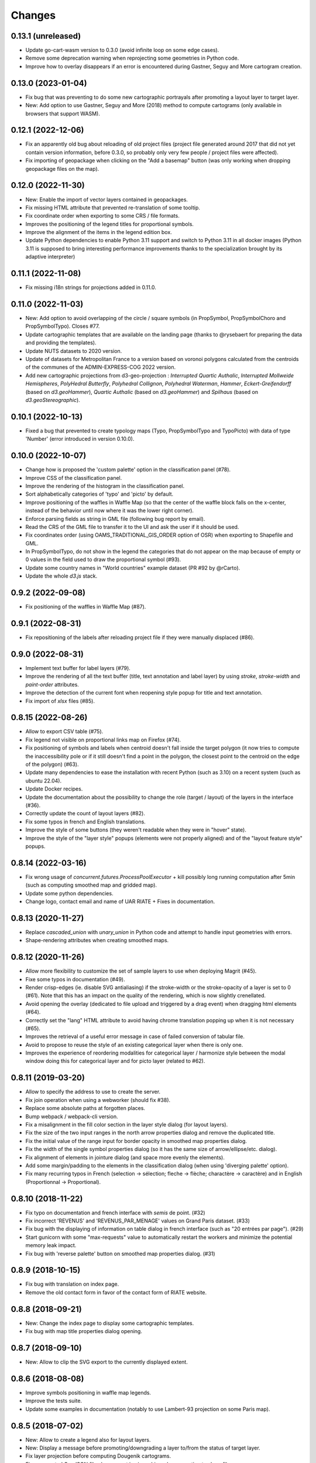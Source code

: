Changes
=======

0.13.1 (unreleased)
-------------------

- Update go-cart-wasm version to 0.3.0 (avoid infinite loop on some edge cases).

- Remove some deprecation warning when reprojecting some geometries in Python code.

- Improve how to overlay disappears if an error is encountered during Gastner, Seguy and More cartogram creation.

0.13.0 (2023-01-04)
-------------------

- Fix bug that was preventing to do some new cartographic portrayals after promoting a layout layer to target layer.

- New: Add option to use Gastner, Seguy and More (2018) method to compute cartograms (only available in browsers that support WASM).


0.12.1 (2022-12-06)
-------------------

- Fix an apparently old bug about reloading of old project files (project file generated around 2017 that did not yet contain version information, before 0.3.0, so probably only very few people / project files were affected).

- Fix importing of geopackage when clicking on the "Add a basemap" button (was only working when dropping geopackage files on the map).

0.12.0 (2022-11-30)
------------------

- New: Enable the import of vector layers contained in geopackages.

- Fix missing HTML attribute that prevented re-translation of some tooltip.

- Fix coordinate order when exporting to some CRS / file formats.

- Improves the positioning of the legend titles for proportional symbols.

- Improve the alignment of the items in the legend edition box.

- Update Python dependencies to enable Python 3.11 support and switch to Python 3.11 in all docker images (Python 3.11 is supposed to bring interesting performance improvements thanks to the specialization brought by its adaptive interpreter)


0.11.1 (2022-11-08)
------------------

- Fix missing i18n strings for projections added in 0.11.0.

0.11.0 (2022-11-03)
------------------

- New: Add option to avoid overlapping of the circle / square symbols (in PropSymbol, PropSymbolChoro and PropSymbolTypo). Closes #77.

- Update cartographic templates that are available on the landing page (thanks to @rysebaert for preparing the data and providing the templates).

- Update NUTS datasets to 2020 version.

- Update of datasets for Metropolitan France to a version based on voronoi polygons calculated from the centroids of the communes of the ADMIN-EXPRESS-COG 2022 version.

- Add new cartographic projections from d3-geo-projection : *Interrupted Quartic Authalic*, *Interrupted Mollweide Hemispheres*, *PolyHedral Butterfly*, *Polyhedral Collignon*, *Polyhedral Waterman*, *Hammer*, *Eckert-Greifendorff* (based on `d3.geoHammer`), *Quartic Authalic* (based on `d3.geoHammer`) and *Spilhaus* (based on `d3.geoStereographic`).


0.10.1 (2022-10-13)
-------------------

- Fixed a bug that prevented to create typology maps (Typo, PropSymbolTypo and TypoPicto) with data of type 'Number' (error introduced in version 0.10.0).


0.10.0 (2022-10-07)
-------------------

- Change how is proposed the 'custom palette' option in the classification panel (#78).

- Improve CSS of the classification panel.

- Improve the rendering of the histogram in the classification panel.

- Sort alphabetically categories of 'typo' and 'picto' by default.

- Improve positioning of the waffles in Waffle Map (so that the center of the waffle block falls on the x-center, instead of the behavior until now where it was the lower right corner).

- Enforce parsing fields as string in GML file (following bug report by email).

- Read the CRS of the GML file to transfer it to the UI and ask the user if it should be used.

- Fix coordinates order (using OAMS_TRADITIONAL_GIS_ORDER option of OSR) when exporting to Shapefile and GML.

- In PropSymbolTypo, do not show in the legend the categories that do not appear on the map because of empty or 0 values in the field used to draw the proportional symbol (#93).

- Update some country names in "World countries" example dataset (PR #92 by @rCarto).

- Update the whole `d3.js` stack.

0.9.2 (2022-09-08)
-----------------

- Fix positioning of the waffles in Waffle Map (#87).


0.9.1 (2022-08-31)
-----------------

- Fix repositioning of the labels after reloading project file if they were manually displaced (#86).


0.9.0 (2022-08-31)
------------------

- Implement text buffer for label layers (#79).

- Improve the rendering of all the text buffer (title, text annotation and label layer) by using `stroke`, `stroke-width` and `paint-order` attributes.

- Improve the detection of the current font when reopening style popup for title and text annotation.

- Fix import of `xlsx` files (#85).


0.8.15 (2022-08-26)
-------------------

- Allow to export CSV table (#75).

- Fix legend not visible on proportional links map on Firefox (#74).

- Fix positioning of symbols and labels when centroid doesn't fall inside the target polygon (it now tries to compute the inaccessibility pole or if it still doesn't find a point in the polygon, the closest point to the centroid on the edge of the polygon) (#63).

- Update many dependencies to ease the installation with recent Python (such as 3.10) on a recent system (such as ubuntu 22.04).

- Update Docker recipes.

- Update the documentation about the possibility to change the role (target / layout) of the layers in the interface (#36).

- Correctly update the count of layout layers (#82).

- Fix some typos in french and English translations.

- Improve the style of some buttons (they weren't readable when they were in "hover" state).

- Improve the style of the "layer style" popups (elements were not properly aligned) and of the "layout feature style" popups.


0.8.14 (2022-03-16)
-------------------

- Fix wrong usage of `concurrent.futures.ProcessPoolExecutor` + kill possibly long running computation after 5min (such as computing smoothed map and gridded map).

- Update some python dependencies.

- Change logo, contact email and name of UAR RIATE + Fixes in documentation.


0.8.13 (2020-11-27)
-------------------

- Replace `cascaded_union` with `unary_union` in Python code and attempt to handle input geometries with errors.

- Shape-rendering attributes when creating smoothed maps.


0.8.12 (2020-11-26)
-------------------

- Allow more flexibility to customize the set of sample layers to use when deploying Magrit (#45).

- Fixe some typos in documentation (#49).

- Render crisp-edges (ie. disable SVG antialiasing) if the stroke-width or the stroke-opacity of a layer is set to 0 (#61). Note that this has an impact on the quality of the rendering, which is now slightly crenellated.

- Avoid opening the overlay (dedicated to file upload and triggered by a drag event) when dragging html elements (#64).

- Correctly set the "lang" HTML attribute to avoid having chrome translation popping up when it is not necessary (#65).

- Improves the retrieval of a useful error message in case of failed conversion of tabular file.

- Avoid to propose to reuse the style of an existing categorical layer when there is only one.

- Improves the experience of reordering modalities for categorical layer / harmonize style between the modal window doing this for categorical layer and for picto layer (related to #62).


0.8.11 (2019-03-20)
-------------------

- Allow to specify the address to use to create the server.

- Fix join operation when using a webworker (should fix #38).

- Replace some absolute paths at forgotten places.

- Bump webpack / webpack-cli version.

- Fix a misalignment in the fill color section in the layer style dialog (for layout layers).

- Fix the size of the two input ranges in the north arrow properties dialog and remove the duplicated title.

- Fix the initial value of the range input for border opacity in smoothed map properties dialog.

- Fix the width of the single symbol properties dialog (so it has the same size of arrow/ellipse/etc. dialog).

- Fix alignment of elements in jointure dialog (and space more evenly the elements).

- Add some margin/padding to the elements in the classification dialog (when using 'diverging palette' option).

- Fix many recurring typos in French (selection -> sélection; fleche -> flèche; charactère -> caractère) and in English (Proportionnal -> Proportional).


0.8.10 (2018-11-22)
-------------------

- Fix typo on documentation and french interface with *semis* de point. (#32)

- Fix incorrect 'REVENUS' and 'REVENUS_PAR_MENAGE' values on Grand Paris dataset. (#33)

- Fix bug with the displaying of information on table dialog in french interface (such as "20 entrées par page"). (#29)

- Start gunicorn with some "max-requests" value to automatically restart the workers and minimize the potential memory leak impact.

- Fix bug with 'reverse palette' button on smoothed map properties dialog. (#31)


0.8.9 (2018-10-15)
------------------

- Fix bug with translation on index page.

- Remove the old contact form in favor of the contact form of RIATE website.


0.8.8 (2018-09-21)
------------------

- New: Change the index page to display some cartographic templates.

- Fix bug with map title properties dialog opening.


0.8.7 (2018-09-10)
------------------

- New: Allow to clip the SVG export to the currently displayed extent.


0.8.6 (2018-08-08)
------------------

- Improve symbols positioning in waffle map legends.

- Improve the tests suite.

- Update some examples in documentation (notably to use Lambert-93 projection on some Paris map).


0.8.5 (2018-07-02)
------------------

- New: Allow to create a legend also for layout layers.

- New: Display a message before promoting/downgrading a layer to/from the status of target layer.

- Fix layer projection before computing Dougenik cartograms.

- Fix unexpected GeoJSON file also present in zip archive when exporting to shapefile.

- Fix incorrect behavior when editing scalebar properties (+ fix the behavior of the its cancel button).


0.8.4 (2018-06-08)
------------------

- Fix silly syntax error.


0.8.3 (2018-06-08)
------------------

- Fix error while getting temporary filename on some functions.


0.8.2 (2018-06-07)
------------------

- Fix height of svg chart for values classification for links and discontinuities.

- Internal modifications to allow local use of the server application without redis (and possibly easier installation/use on windows).


0.8.1 (2018-05-22)
------------------

- Fix the displaying of bar chart in classification panel.


0.8.0 (2018-05-22)
------------------

- New: Allow to promote layout layers (or some result layers) to be a target layer. This functionality makes it possible to combine some representations more efficiently and more quickly (for example, making a chroropleth map on the result of an anamorphosis, etc.).

- Change how are imported target/layout layers: a message asking whether the newly imported layer is a target layer or a layout layer ?

- Fix position of context menu when opened on layout features located on near the right/bottom of the window.

- Try to improve the style of the box asking to type the various fields of the layer.

- Change the workflow to prepare JS code (now using *webpack*) / split JS code in more files / don't use Jinja2 server-side anymore.


0.7.4 (2018-04-18)
------------------

- Prevent some error when opening layer with non unique entries in field named 'id' (internally caused by the fact we use geojson and fiona is failing on opening geojson with duplicates in that field).


0.7.3 (2018-03-21)
------------------

- Multiple small bug fixes related to styles.

- Fix badly set value on some input range elements.


0.7.2 (2018-03-19)
------------------

- Removes arithmetic progression classification method.

- Also allow to create proportional symbols map when analyzing a layer of points.

- Allow to use rounded corners on rectangles available as layout features.

- Slightly change the behavior when a result layer is added by not fitting anymore the viewport on it.

- Fix the "fit-zoom" behavior when using Armadillo projection and a layer at world scale.

- Change the Stewart implementation to consume less memory (smoomapy package is dropped temporarily).


0.7.1 (2018-03-09)
------------------

- Fix typos in documentation.

- Add a new option for proportional symbols legends, allowing to display a line between the symbol and the value.

- Enable the (still experimental) auto-alignment feature for text annotation.


0.7.0 (2018-03-05)
------------------

- New: allow to analyze a layer of points by two means : through a regular grid or through an existing layer of polygons. Informations computed are either the density of items (weighted or not) in each cell/polygon or a statistical summary (mean or standard deviation) about the items belonging to each cell/polygon.


0.6.7 (2018-02-01)
------------------

- Fix links creation on some cases when using integers as identifiers.


0.6.6 (2018-01-19)
------------------

- Fix/improve some styling options in links menu and in links classification box.

- Fix error occurring on labels creation when using a target layer with empty geometries and warn the user if it's the case (as for the other representations).


0.6.5 (2018-01-12)
------------------

- Be more tolerant with in the regular expression used to filter the name of exported maps (by allowing dot, dash and parentheses for example).

- Fix the displaying of the "waiting" overlay when loading a TopoJSON layer.

- Fix the displaying of the "horizontal layout" option for legend when used on a categorical choropleth map + rounding precision for "horizontal layout" legend and "proportional symbols" legend.

- Fix bug when changing layer name when using particularly long names.

- Compute Jenks natural breaks in a web worker if the dataset contains more than 7500 features.


0.6.4 (2017-12-22)
------------------

- Slightly change how field type is determined.

- Try to improve the 'active'/'pushed' effect on buttons located on the bottom-right of the map.

- Try to be lighter on the use of memory (by reducing the TTL of redis entries and by not saving (for later reuse) intermediate results anymore when computing potentials).

- Explicitly set locale and language parameters on docker image and make a better sanitizing of layer names.


0.6.3 (2017-12-14)
------------------

- Fix encoding issue of some sample basemaps (introduced in 0.6.1).

- Fix some errors that appeared when loading some datasets (especially while converting a csv to geojson when some cells of the coordinate columns contains weird stuff).

- Fix error with line height on text annotation with custom font when reloading a project file.


0.6.2 (2017-12-12)
------------------

- Fix bug when importing shapefiles (due to wrong hash computation / was introduced in 0.6.1).


0.6.1 (2017-12-11)
------------------

- New: add a new kind of layout for legends in use for choropleth maps.

- New: allow to create labels according to the values of a given field (such as creating "Name" labels only for cities with larger "Population" than xxx)

- Fix some bugs occurring while loading user files and improve the support for tabular file containing coordinates.

- Fix some typos in the interface and improve the displaying of the projection name when the projection is coming from a proj.4 string.

- Slightly improve support for Edge and Safari.


0.6.0 (2017-11-29)
------------------

- New: ask the user if he wants to remove the un-joined features from his basemap (after a partial join).

- New: allow to make proportional links (ie. without data classification, only graduated links were available until now).

- New: add some new basemaps for France.


0.5.7 (2017-11-08)
------------------

- Fix minors typo in french translation.

- Fix bug preventing to modify the number of class when using a diverging classification scheme.


0.5.6 (2017-10-31)
------------------

- Fix bug with projection rotation properties not applied when reloading a project file.


0.5.5 (2017-10-12)
------------------

- Fix bug with pictogram displaying in the appropriate box.


0.5.4 (2017-10-01)
------------------

- Change the default font used in text/tspan SVG elements (in favor of verdana). Should fix (for real this time?) the bug occurring while trying to open the resulting SVG file with some software on systems where the font in use is not available (notably Adobe Illustrator v16.0 CS6 on MacOSX).

- Disable the ability to use sphere and graticule with lambert conic conformal projection (the generated path, which is currently not clipped when using Proj4 projections, could be very heavy due to the conical nature of the projection).

- Allow to cancel the ongoing addition of a layout item by pressing Esc (and so inform the user about that in the notification).

- Improve the legend for proportional symbols (only for "single color" ones) by also using the stroke color of the result layer in the legend.

- Add "Bertin 1953" projection to the list of available projections.


0.5.3 (2017-09-22)
------------------

- Change the default font used in text/tspan SVG elements (in favor of Arial). Should fix the bug occurring while trying to open the resulting SVG file with some software on systems where the font in use is not available (notably Adobe Illustrator v16.0 CS6 on MacOSX).


0.5.2 (2017-09-13)
------------------

- Fix graticule style edition.


0.5.1 (2017-09-08)
------------------

- Improve how rectangles are drawn and edited.

- Fix the tooltip displaying proj.4 string.

- Allow to select projection from EPSG code and display it's name in the menu.

- Allow to reuse the colors and labels from an existing categorical layer.

- Change the layout of the box displaying the table.


0.5.0 (2017-08-24)
------------------

- Allow to create, use (and re-use) custom palette for choropleth maps.

- Allow to hide/display the head of arrows.

- Notable change: some old project-files may no longer be loaded correctly (the impact is really quite limited, but precisely, the overlay order of layout features could be incorrect when opening these old project-files).

- Fix error with legend customization box after changing the layer name.

- Re-allow to display the table of the joined dataset and improve the table layout.

- Improve handling of fields containing mixed numerical and not numerical values for some representations.


0.4.1 (2017-08-14)
------------------

- Fix background color when exporting to svg.

- Fix property box not opening on pictograms layer.

- Don't apply clipping path to pictograms layers nor symbols layers.

- Change the overlay displayed when a layer is loading.


0.4.0 (2017-07-24)
------------------

- Fix error occurring on some representations when using a target layer with empty geometries and warn the user if it's the case.

- Introduce a new representation, waffle map, for mapping two (or more) comparable stocks together.


0.3.7 (2017-07-17)
------------------

- Fix error on jointure.

- Fix location of red square when moving proportional symbols.

- Fix legend size on links and discontinuities when zooming.


0.3.6 (2017-06-30)
------------------

- Fix selection on links map (was only working with specific field name).


0.3.5 (2017-06-28)
------------------

- Allow to edit the location of proportional symbols

- Slightly change the behavior with proj4 projections when layers are added/removed


0.3.4 (2017-06-22)
------------------

- Fix the "auto-align" feature behavior for the new text annotation.

- Fix graticule not showing correctly when opening result svg file with Adobe Illustrator.

- Fix the jointure failing since 0.3.3.

- New: Allow to change the name of the layers at any time.


0.3.3 (2017-06-15)
------------------

- Allow to add more than one sphere background (#26).

- Add default projection for sample basemaps.


0.3.2 (2017-06-09)
------------------

- Fix text annotation behavior when clicking on "cancel".

- Fix legend displaying "false" after reloading (when size was not fixed).

- Switch color between "OK" and "Cancel" buttons on modal box.


0.3.1 (2017-06-08)
------------------

- Fix how values are retrieved for cartogram.


0.3.0 (2017-06-07)
------------------

- CSV reading: fix the recognition of some encodings + fix the reading of files whose first column contains an empty name.

- Modifies text annotations (internally): now allows the selection of the alignment (left, center, right) of the text within the block.

- Modifies versioning to follow SemVer more strictly.

- Fix Lambert 93 projection, accessible from the menu of projections (the display was non-existent at certain levels of zoom with this projection).

- Removes two projections that could be considered redundant.

- Fix bug with choice of pictogram size.

- Fix bug in the order in which some features are reloaded from project file.
